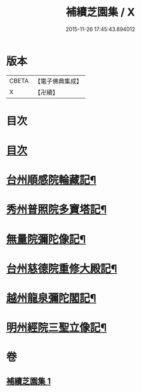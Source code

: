 #+TITLE: 補續芝園集 / X
#+DATE: 2015-11-26 17:45:43.894012
* 版本
 |     CBETA|【電子佛典集成】|
 |         X|【卍續】    |

* 目次
* [[file:KR6k0218_001.txt::001-0666b2][目次]]
* [[file:KR6k0218_001.txt::001-0666b6][台州順感院輪藏記¶]]
* [[file:KR6k0218_001.txt::0667a13][秀州普照院多寶塔記¶]]
* [[file:KR6k0218_001.txt::0667b20][無量院彌陀像記¶]]
* [[file:KR6k0218_001.txt::0668a6][台州慈德院重修大殿記¶]]
* [[file:KR6k0218_001.txt::0668b7][越州龍泉彌陀閣記¶]]
* [[file:KR6k0218_001.txt::0668c7][明州經院三聖立像記¶]]
* 卷
** [[file:KR6k0218_001.txt][補續芝園集 1]]
